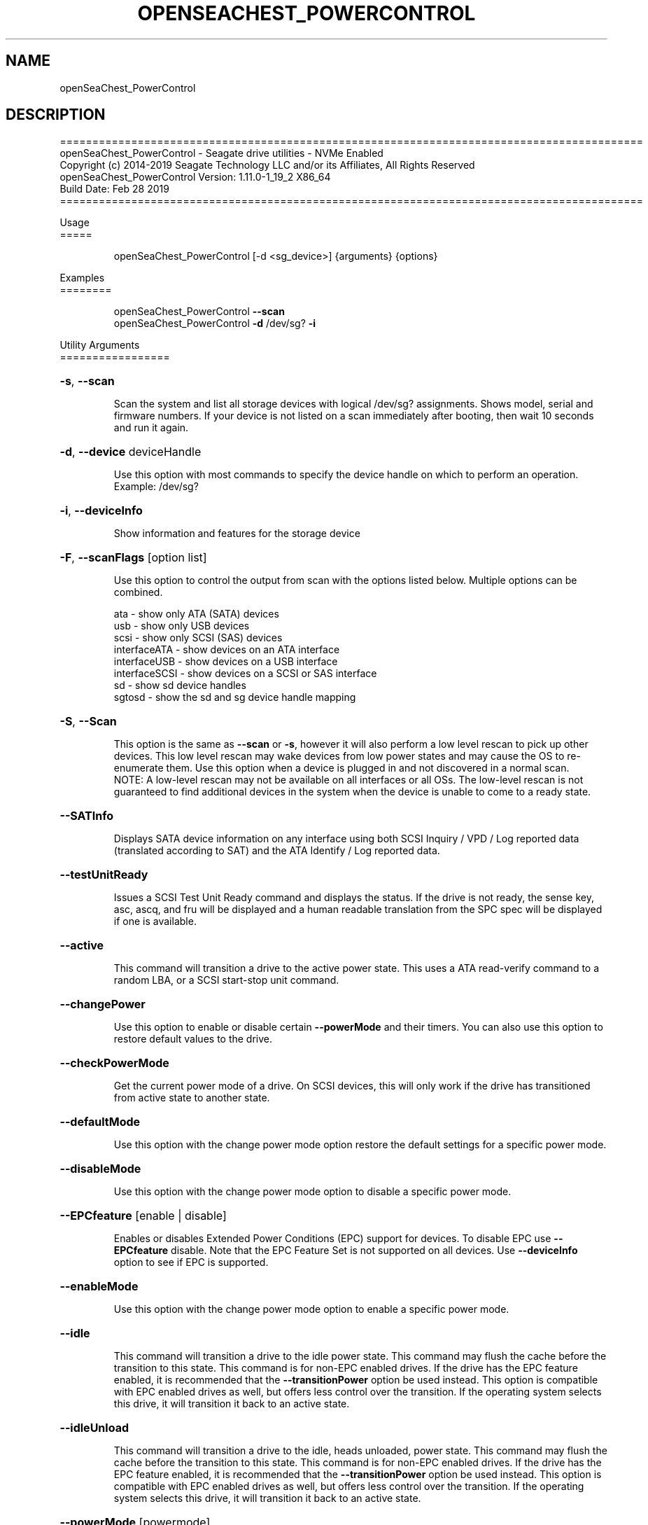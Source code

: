 .\" DO NOT MODIFY THIS FILE!  It was generated by help2man 1.47.4.
.\" Assuming you have the man tool installed, you can read this file directly with
.\" man ./openSeaChest_<change to actual name>.8
.\" System administration man pages are kept in the man8 folder. Use the manpath tool
.\" to determine the location of man pages on your system.  Your favorite Linux system
.\" probably has man8 pages stored at:
.\" /usr/local/share/man/man8
.\" or
.\" /usr/share/man/man8
.\"
.\" If you want to use them then just copy to one of the above folders and they will
.\" be found. Just type:
.\" man openSeaChest_<change to actual name>
.ad l
.TH OPENSEACHEST_POWERCONTROL "8" "March 2019" "openSeaChest_Utilities" "System Administration Utilities"
.SH NAME
openSeaChest_PowerControl
.SH DESCRIPTION
==========================================================================================
.br
openSeaChest_PowerControl \- Seagate drive utilities \- NVMe Enabled
.br
Copyright (c) 2014\-2019 Seagate Technology LLC and/or its Affiliates, All Rights Reserved
.br
openSeaChest_PowerControl Version: 1.11.0\-1_19_2 X86_64
.br
Build Date: Feb 28 2019
.br
==========================================================================================
.PP
Usage
.br
=====
.IP
openSeaChest_PowerControl [\-d <sg_device>] {arguments} {options}
.PP
Examples
.br
========
.IP
openSeaChest_PowerControl \fB\-\-scan\fR
.br
openSeaChest_PowerControl \fB\-d\fR /dev/sg? \fB\-i\fR
.PP
Utility Arguments
.br
=================
.HP
\fB\-s\fR, \fB\-\-scan\fR
.IP
Scan the system and list all storage devices with logical
/dev/sg? assignments. Shows model, serial and firmware
numbers.  If your device is not listed on a scan  immediately
after booting, then wait 10 seconds and run it again.
.HP
\fB\-d\fR, \fB\-\-device\fR deviceHandle
.IP
Use this option with most commands to specify the device
handle on which to perform an operation. Example: /dev/sg?
.HP
\fB\-i\fR, \fB\-\-deviceInfo\fR
.IP
Show information and features for the storage device
.HP
\fB\-F\fR, \fB\-\-scanFlags\fR [option list]
.IP
Use this option to control the output from scan with the
options listed below. Multiple options can be combined.
.IP
ata \- show only ATA (SATA) devices
.br
usb \- show only USB devices
.br
scsi \- show only SCSI (SAS) devices
.br
interfaceATA \- show devices on an ATA interface
.br
interfaceUSB \- show devices on a USB interface
.br
interfaceSCSI \- show devices on a SCSI or SAS interface
.br
sd \- show sd device handles
.br
sgtosd \- show the sd and sg device handle mapping
.HP
\fB\-S\fR, \fB\-\-Scan\fR
.IP
This option is the same as \fB\-\-scan\fR or \fB\-s\fR,
however it will also perform a low level rescan to pick up
other devices. This low level rescan may wake devices from low
power states and may cause the OS to re\-enumerate them.
Use this option when a device is plugged in and not discovered in
a normal scan.
.br
NOTE: A low\-level rescan may not be available on all interfaces or
all OSs. The low\-level rescan is not guaranteed to find additional
devices in the system when the device is unable to come to a ready state.
.HP
\fB\-\-SATInfo\fR
.IP
Displays SATA device information on any interface
using both SCSI Inquiry / VPD / Log reported data
(translated according to SAT) and the ATA Identify / Log
reported data.
.HP
\fB\-\-testUnitReady\fR
.IP
Issues a SCSI Test Unit Ready command and displays the
status. If the drive is not ready, the sense key, asc,
ascq, and fru will be displayed and a human readable
translation from the SPC spec will be displayed if one
is available.
.HP
\fB\-\-active\fR
.IP
This command will transition a drive to the active power state.
This uses a ATA read\-verify command to a random LBA, or a SCSI
start\-stop unit command.
.HP
\fB\-\-changePower\fR
.IP
Use this option to enable or disable certain \fB\-\-powerMode\fR and
their timers. You can also use this option to restore default
values to the drive.
.HP
\fB\-\-checkPowerMode\fR
.IP
Get the current power mode of a drive.
On SCSI devices, this will only work if the drive has
transitioned from active state to another state.
.HP
\fB\-\-defaultMode\fR
.IP
Use this option with the change power mode option restore the
default settings for a specific power mode.
.HP
\fB\-\-disableMode\fR
.IP
Use this option with the change power mode option to disable
a specific power mode.
.HP
\fB\-\-EPCfeature\fR [enable | disable]
.IP
Enables or disables Extended Power Conditions (EPC) support for
devices. To disable EPC use \fB\-\-EPCfeature\fR disable. Note that the
EPC Feature Set is not supported on all devices.
Use \fB\-\-deviceInfo\fR option to see if EPC is supported.
.HP
\fB\-\-enableMode\fR
.IP
Use this option with the change power mode option to enable
a specific power mode.
.HP
\fB\-\-idle\fR
.IP
This command will transition a drive to the idle power state.
This command may flush the cache before the transition to this state.
This command is for non\-EPC enabled drives. If the drive has the EPC
feature enabled, it is recommended that the \fB\-\-transitionPower\fR option
be used instead. This option is compatible with EPC enabled drives as well,
but offers less control over the transition.
If the operating system selects this drive, it will transition it back to
an active state.
.HP
\fB\-\-idleUnload\fR
.IP
This command will transition a drive to the idle, heads unloaded, power state.
This command may flush the cache before the transition to this state.
This command is for non\-EPC enabled drives. If the drive has the EPC
feature enabled, it is recommended that the \fB\-\-transitionPower\fR option
be used instead. This option is compatible with EPC enabled drives as well,
but offers less control over the transition.
If the operating system selects this drive, it will transition it back to
an active state.
.HP
\fB\-\-powerMode\fR [powermode]
.IP
Use this option to specify a power mode. This should be used
with the \fB\-\-transitionPower\fR or \fB\-\-changePower\fR options.
.IP
Valid power modes (SAS and SATA):
.br
idle_a
.br
idle_b
.br
idle_c
.br
standby_y (SAS only)
.br
standby_z
.br
active (SAS only)
.br
all (enable or disable only)
.IP
Valid power modes (NVMe): 0 \- 30
.HP
\fB\-\-showEPCSettings\fR
.IP
Use this option to show the current EPC settings on the screen.
Only drives supporting the EPC feature will show this data and
only supported power conditions will be shown.
.HP
\fB\-\-sleep\fR
.IP
This command will transition a drive to the sleep power state.
A reset must be sent to wake a drive from sleep state.
The OS may not be able to wake a drive from this state once it has
been entered. Use this option with caution!
.HP
\fB\-\-spinDown\fR
.IP
Removes power to the disk drive motor with the Standby Immediate
command. Use this before moving a hard disk drive. The drive
will spin back up if the operating system selects the drive.
This means that an active drive will not stay spun down.
.HP
\fB\-\-standby\fR
.IP
This command will transition a drive to the standby power state.
This command will flush the cache before the transition to this state.
This command is for non\-EPC enabled drives. If the drive has the EPC
feature enabled, it is recommended that the \fB\-\-transitionPower\fR option
be used instead. This option is compatible with EPC enabled drives as well,
but offers less control over the transition.
On an HDD, this will cause the spindle motor to stop.
If the operating system selects this drive, it will transition it back to
an active state.
.HP
\fB\-\-modeTimer\fR [timer value in milliseconds]
.IP
Use this option to specify a timer value to use with the
\fB\-\-changePower\fR mode option.
.HP
\fB\-\-transitionPower\fR
.IP
Use this option to transition the drive to a specific
power state
.PP
SATA Only:
.br
=========
.br
\fB\-\-powerBalanceFeature\fR [ info | enable | disable ]
.IP
Use this option to see the state of the Seagate Power Balance
feature or to change its state.
Seagate's PowerBalance feature will adjust drive performance during
random operations to reduce power consumption of the drive.
.IP
info \- will dump the state of the Power Balance feature on the screen
.br
enable \- use this to enable Power Balance
.br
disable \- use this to disable Power Balance
.IP
Note: While this feature is available on some SAS products,
it is recommended that the \fB\-\-setPowerConsumption\fR option is
used instead since it allows more levels of control.
This option and the \fB\-\-setPowerConsumption\fR option are incompatible
because they use the same mode page fields (1Ah\-01h).
.TP
\fB\-\-disableAPM\fR    (SATA Only)
.IP
Use this option to disable the APM feature on a device.
Note: This command is optional and some device may not
.IP
disabling the APM feature.
.TP
\fB\-\-sataDAPSfeature\fR [info | enable | disable ]    (SATA Only)
.IP
Use this option to enable or disable the SATA Device Automatic
Partial To Slumber Transitions (DAPS) feature. Use the "info"
option to see the current state of the DIPM feature on the device.
The use of this feature requires that the DIPM feature is enabled.
.br
NOTE: Please ensure that the host adapter/controller/driver can
handle this before enabling it, otherwise the drive link may
go down and the device will not be able to communicate.
.TP
\fB\-\-sataDIPMfeature\fR [info | enable | disable ]    (SATA Only)
.IP
Use this option to enable or disable the SATA Device Initiated
Power Management (DIPM) feature. Use the "info" option to see
the current state of the DIPM feature on the device.
NOTE: Please ensure that the host adapter/controller/driver can
handle this before enabling it, otherwise the drive link may
go down and the device will not be able to communicate.
.TP
\fB\-\-setAPMLevel\fR [1 \- 254]    (SATA Only)
.IP
Use this option to set the APM level of a device.
Valid values are between 1 and 254.
.IP
1 = Minimum power consumption with standby mode
.br
2\-127 = Intermediate power management with standby mode
.br
128 = Minimum power consumption without standby mode
.br
129\-253 = Intermediate power management without standby mode
.br
254 = Maximum Performance.
.TP
\fB\-\-showAPMLevel\fR    (SATA Only)
.IP
Use this option to show the current APM level of a device
.PP
SAS Only:
.br
=========
.br
\fB\-\-setPowerConsumption\fR [default | highest | intermediate | lowest | watt value]  (SAS Only)
.IP
This option will set the power consumption rate of
the device to the value input.
.br
Options:
.br
default \- sets the device back to default settings
.br
highest \- sets the active level to "highest"
.br
ntermediate \- sets the active level to "intermediate"
.br
lowest \- sets the active level to "lowest"
.br
watt value \- sets the device to a nearest watt value
less than or equal to the value entered.
.br
Power consumption watt values are listed with the
\fB\-\-showPowerConsumption\fR command line option.
.TP
\fB\-\-showPowerConsumption\fR    (SAS Only)
.IP
This option will show the power consumption
rates supported by the device and the current power
consumption rate of the device. Use a supported watt value
with the \fB\-\-setPowerConsumption\fR option to set the
power consumption to that value.
.PP
Utility Options
.br
===============
.HP
\fB\-\-echoCommandLine\fR
.IP
Echo the command line entered into the utility on the screen.
.HP
\fB\-\-enableLegacyUSBPassthrough\fR
.IP
Only use this option on old USB or IEEE1394 (Firewire)
products that do not otherwise work with the tool.
This option will enable a trial and error method that
attempts sending various ATA Identify commands through
vendor specific means. Because of this, certain products
that may respond in unintended ways since they may interpret
these commands differently than the bridge chip the command
was designed for.
.HP
\fB\-\-forceATA\fR
.IP
Using this option will force the current drive to
be treated as a ATA drive. Only ATA commands will
be used to talk to the drive.
.TP
\fB\-\-forceATADMA\fR    (SATA Only)
.IP
Using this option will force the tool to issue SAT
commands to ATA device using the protocol set to DMA
whenever possible (on DMA commands).
This option can be combined with \fB\-\-forceATA\fR
.TP
\fB\-\-forceATAPIO\fR    (SATA Only)
.IP
Using this option will force the tool to issue PIO
commands to ATA device when possible. This option can
be combined with \fB\-\-forceATA\fR
.TP
\fB\-\-forceATAUDMA\fR    (SATA Only)
.IP
Using this option will force the tool to issue SAT
commands to ATA device using the protocol set to UDMA
whenever possible (on DMA commands).
This option can be combined with \fB\-\-forceATA\fR
.HP
\fB\-\-forceSCSI\fR
.IP
Using this option will force the current drive to
be treated as a SCSI drive. Only SCSI commands will
be used to talk to the drive.
.HP
\fB\-h\fR, \fB\-\-help\fR
.IP
Show utility options and example usage (this output you see now)
Please report bugs/suggestions to seaboard@seagate.com.
Include the output of \fB\-\-version\fR information in the email.
.HP
\fB\-\-license\fR
.IP
Display the Seagate End User License Agreement (EULA).
.HP
\fB\-\-modelMatch\fR [model Number]
.IP
Use this option to run on all drives matching the provided
model number. This option will provide a closest match although
an exact match is preferred. Ex: ST500 will match ST500LM0001
.HP
\fB\-\-onlyFW\fR [firmware revision]
.IP
Use this option to run on all drives matching the provided
firmware revision. This option will only do an exact match.
.HP
\fB\-\-onlySeagate\fR
.IP
Use this option to match only Seagate drives for the options
provided
.HP
\fB\-q\fR, \fB\-\-quiet\fR
.IP
Run openSeaChest_PowerControl in quiet mode. This is the same as
\fB\-v\fR 0 or \fB\-\-verbose\fR 0
.HP
\fB\-\-sat12byte\fR
.IP
This forces the lower layer code to issue SAT spec
ATA Pass\-through 12 byte commands when possible instead
of 16 byte commands. By default, 16 byte commands are
always used for ATA Pass\-through.
.HP
\fB\-v\fR [0\-4], \fB\-\-verbose\fR [0 | 1 | 2 | 3 | 4]
.IP
Show verbose information. Verbosity levels are:
.br
0 \- quiet
.br
1 \- default
.br
2 \- command descriptions
.br
3 \- command descriptions and values
.br
4 \- command descriptions, values, and data buffers
.br
Example: \fB\-v\fR 3 or \fB\-\-verbose\fR 3
.HP
\fB\-V\fR, \fB\-\-version\fR
.IP
Show openSeaChest_PowerControl version and copyright information & exit
.PP
Return codes
.br
============
.IP
Generic/Common exit codes
.br
0 = No Error Found
.br
1 = Error in command line options
.br
2 = Invalid Device Handle or Missing Device Handle
.br
3 = Operation Failure
.br
4 = Operation not supported
.br
5 = Operation Aborted
.br
6 = File Path Not Found
.br
7 = Cannot Open File
.br
8 = File Already Exists
.br
Anything else = unknown error
.PP
.PP
.br
==========================================================================================
.br
openSeaChest_PowerControl \- Seagate drive utilities \- NVMe Enabled
.br
Copyright (c) 2014\-2019 Seagate Technology LLC and/or its Affiliates, All Rights Reserved
.br
==========================================================================================
.br
Version Info for openSeaChest_PowerControl:
.IP
Utility Version: 1.11.0
.br
opensea\-common Version: 1.18.0
.br
opensea\-transport Version: 1.19.2
.br
opensea\-operations Version: 1.23.0
Build Date: Feb 28 2019.br
.br
Compiled Architecture: X86_64
.br
Detected Endianness: Little Endian
.br
Compiler Used: GCC
.br
Compiler Version: 4.4.7
.br
Operating System Type: Linux
.br
Operating System Version: 4.14.10\-0
.br
Operating System Name: TinyCoreLinux 9.0
.br
Edition: JBOD, NVMe
.br
RAID Support: none

.SH "REPORTING BUGS"
Please report bugs/suggestions to seaboard at seagate dot com. Include the output of
\fB\-\--version\fR information in the email. See the user guide section 'General Usage
Hints' for information about saving output to a log file.

.SH COPYRIGHT
Copyright \(co 2014\-2019 Seagate Technology LLC and/or its Affiliates, All Rights Reserved
.br
BINARIES and SOURCE CODE files of the openSeaChest open source project have
been made available to you under the Mozilla Public License 2.0 (MPL).  Mozilla
is the custodian of the Mozilla Public License ("MPL"), an open source/free
software license.
.br
https://www.mozilla.org/en-US/MPL/
.br
You
can run
the command option \fB\-\--license\fR to display the agreement and acknowledgements of various open
source tools and projects used with SeaChest Utilities.
.PP
This software uses open source packages obtained with permission from the
relevant parties. For a complete list of open source components, sources and
licenses, please see our Linux USB Boot Maker Utility FAQ for additional
information.
.PP
SeaChest Utilities use libraries from the opensea source code projects.  These
projects are maintained at http://github.com/seagate.
The libraries in use are opensea-common, opensea-transport and
opensea-operations. These libraries are available under the Mozilla Public
License 2.0.


.SH WEB SITE
There are web pages discussing this software at
.br
https://github.com/Seagate/openSeaChest
.SH "SEE ALSO"
.B openSeaChest_Basics, openSeaChest_Configure, openSeaChest_Erase, openSeaChest_Firmware, openSeaChest_Format, openSeaChest_GenericTests, openSeaChest_Info, openSeaChest_Logs, openSeaChest_PowerControl, openSeaChest_SMART

The full documentation and version history for
.B openSeaChest_PowerControl
is maintained as a simple text file with this name:
.br
.B openSeaChest_PowerControl.<version>.txt
The <version> number part of the name will change with each revision.
.br
The command
.IP
.B less <some path>/openSeaChest_PowerControl.<version>.txt
.PP
should give you access to the complete manual.
